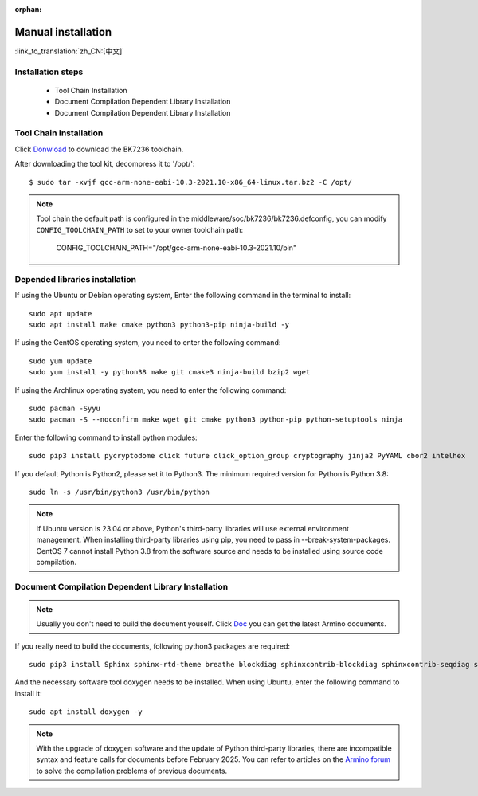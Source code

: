 :orphan:

.. _manual_install:


Manual installation
===================

:link_to_translation:`zh_CN:[中文]`

Installation steps
------------------------

 - Tool Chain Installation
 - Document Compilation Dependent Library Installation
 - Document Compilation Dependent Library Installation

Tool Chain Installation
----------------------------------------------------------------

Click `Donwload <https://dl.bekencorp.com/tools/toolchain/arm/gcc-arm-none-eabi-10.3-2021.10-x86_64-linux.tar.bz2>`_ to download the BK7236 toolchain.

After downloading the tool kit, decompress it to '/opt/'::

    $ sudo tar -xvjf gcc-arm-none-eabi-10.3-2021.10-x86_64-linux.tar.bz2 -C /opt/


.. note::

    Tool chain the default path is configured in the middleware/soc/bk7236/bk7236.defconfig, you can modify ``CONFIG_TOOLCHAIN_PATH`` to set to your owner toolchain path:

        CONFIG_TOOLCHAIN_PATH="/opt/gcc-arm-none-eabi-10.3-2021.10/bin"

Depended libraries installation
-----------------------------------------------------------------

If using the Ubuntu or Debian operating system, Enter the following command in the terminal to install::

    sudo apt update
    sudo apt install make cmake python3 python3-pip ninja-build -y

If using the CentOS operating system, you need to enter the following command::

    sudo yum update
    sudo yum install -y python38 make git cmake3 ninja-build bzip2 wget

If using the Archlinux operating system, you need to enter the following command::

    sudo pacman -Syyu
    sudo pacman -S --noconfirm make wget git cmake python3 python-pip python-setuptools ninja

Enter the following command to install python modules::

    sudo pip3 install pycryptodome click future click_option_group cryptography jinja2 PyYAML cbor2 intelhex

If you default Python is Python2, please set it to Python3. The minimum required version for Python is Python 3.8::

    sudo ln -s /usr/bin/python3 /usr/bin/python


.. note::

    If Ubuntu version is 23.04 or above, Python's third-party libraries will use external environment management. When installing third-party libraries using pip, you need to pass in --break-system-packages.
    CentOS 7 cannot install Python 3.8 from the software source and needs to be installed using source code compilation.


Document Compilation Dependent Library Installation
------------------------------------------------------------------------------

.. note::

    Usually you don't need to build the document youself. Click `Doc <https://docs.bekencorp.com/arminodoc/bk_idk/bk7236/zh_CN/v2.0.1/index.html>`_ you can get the latest Armino documents.


If you really need to build the documents, following python3 packages are required::

    sudo pip3 install Sphinx sphinx-rtd-theme breathe blockdiag sphinxcontrib-blockdiag sphinxcontrib-seqdiag sphinxcontrib-actdiag sphinxcontrib-nwdiag Pillow


And the necessary software tool doxygen needs to be installed. When using Ubuntu, enter the following command to install it::

    sudo apt install doxygen -y


.. note::

    With the upgrade of doxygen software and the update of Python third-party libraries, there are incompatible syntax and feature calls for documents before February 2025. 
    You can refer to articles on the `Armino forum <https://armino.bekencorp.com/article/25.html>`_ to solve the compilation problems of previous documents.
    